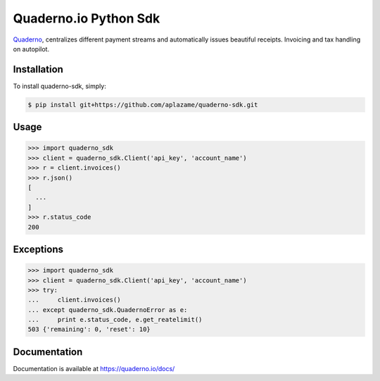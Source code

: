 Quaderno.io Python Sdk
======================

`Quaderno`_, centralizes different payment streams and automatically issues beautiful receipts. Invoicing and tax handling on autopilot.

Installation
------------

To install quaderno-sdk, simply:

.. code:: sh

    $ pip install git+https://github.com/aplazame/quaderno-sdk.git

Usage
-----

.. code:: python

    >>> import quaderno_sdk
    >>> client = quaderno_sdk.Client('api_key', 'account_name')
    >>> r = client.invoices()
    >>> r.json()
    [
      ...
    ]
    >>> r.status_code
    200

Exceptions
----------

.. code:: python

    >>> import quaderno_sdk
    >>> client = quaderno_sdk.Client('api_key', 'account_name')
    >>> try:
    ...     client.invoices()
    ... except quaderno_sdk.QuadernoError as e:
    ...     print e.status_code, e.get_reatelimit()
    503 {'remaining': 0, 'reset': 10}


Documentation
-------------

Documentation is available at `https://quaderno.io/docs/`_

.. _Quaderno: https://quaderno.io
.. _https://quaderno.io/docs/: https://quaderno.io/docs/
